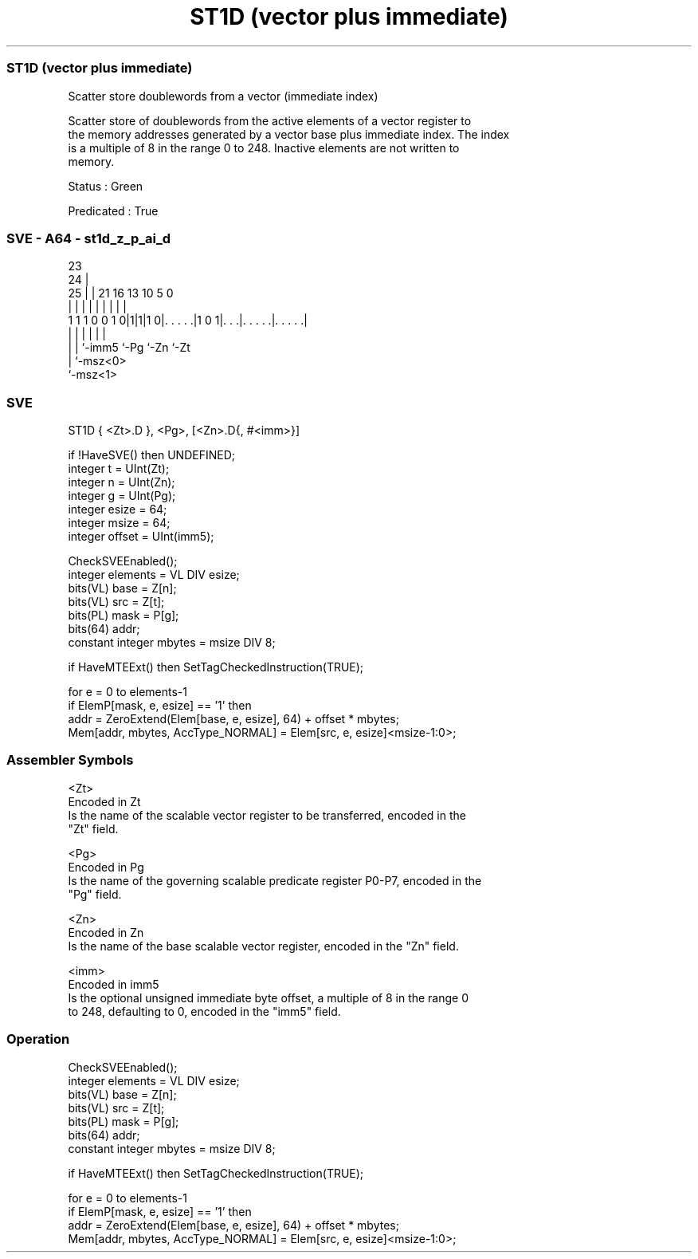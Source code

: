 .nh
.TH "ST1D (vector plus immediate)" "7" " "  "instruction" "sve"
.SS ST1D (vector plus immediate)
 Scatter store doublewords from a vector (immediate index)

 Scatter store of doublewords from the active elements of a vector register to
 the memory addresses generated by a vector base plus immediate index. The index
 is a multiple of 8 in the range 0 to 248. Inactive elements are not written to
 memory.

 Status : Green

 Predicated : True



.SS SVE - A64 - st1d_z_p_ai_d
 
                                                                   
                   23                                              
                 24 |                                              
               25 | |  21        16    13    10         5         0
                | | |   |         |     |     |         |         |
   1 1 1 0 0 1 0|1|1|1 0|. . . . .|1 0 1|. . .|. . . . .|. . . . .|
                | |     |               |     |         |
                | |     `-imm5          `-Pg  `-Zn      `-Zt
                | `-msz<0>
                `-msz<1>
  
  
 
.SS SVE
 
 ST1D    { <Zt>.D }, <Pg>, [<Zn>.D{, #<imm>}]
 
 if !HaveSVE() then UNDEFINED;
 integer t = UInt(Zt);
 integer n = UInt(Zn);
 integer g = UInt(Pg);
 integer esize = 64;
 integer msize = 64;
 integer offset = UInt(imm5);
 
 CheckSVEEnabled();
 integer elements = VL DIV esize;
 bits(VL) base = Z[n];
 bits(VL) src = Z[t];
 bits(PL) mask = P[g];
 bits(64) addr;
 constant integer mbytes = msize DIV 8;
 
 if HaveMTEExt() then SetTagCheckedInstruction(TRUE);
 
 for e = 0 to elements-1
     if ElemP[mask, e, esize] == '1' then
         addr = ZeroExtend(Elem[base, e, esize], 64) + offset * mbytes;
         Mem[addr, mbytes, AccType_NORMAL] = Elem[src, e, esize]<msize-1:0>;
 

.SS Assembler Symbols

 <Zt>
  Encoded in Zt
  Is the name of the scalable vector register to be transferred, encoded in the
  "Zt" field.

 <Pg>
  Encoded in Pg
  Is the name of the governing scalable predicate register P0-P7, encoded in the
  "Pg" field.

 <Zn>
  Encoded in Zn
  Is the name of the base scalable vector register, encoded in the "Zn" field.

 <imm>
  Encoded in imm5
  Is the optional unsigned immediate byte offset, a multiple of 8 in the range 0
  to 248, defaulting to 0, encoded in the "imm5" field.



.SS Operation

 CheckSVEEnabled();
 integer elements = VL DIV esize;
 bits(VL) base = Z[n];
 bits(VL) src = Z[t];
 bits(PL) mask = P[g];
 bits(64) addr;
 constant integer mbytes = msize DIV 8;
 
 if HaveMTEExt() then SetTagCheckedInstruction(TRUE);
 
 for e = 0 to elements-1
     if ElemP[mask, e, esize] == '1' then
         addr = ZeroExtend(Elem[base, e, esize], 64) + offset * mbytes;
         Mem[addr, mbytes, AccType_NORMAL] = Elem[src, e, esize]<msize-1:0>;

